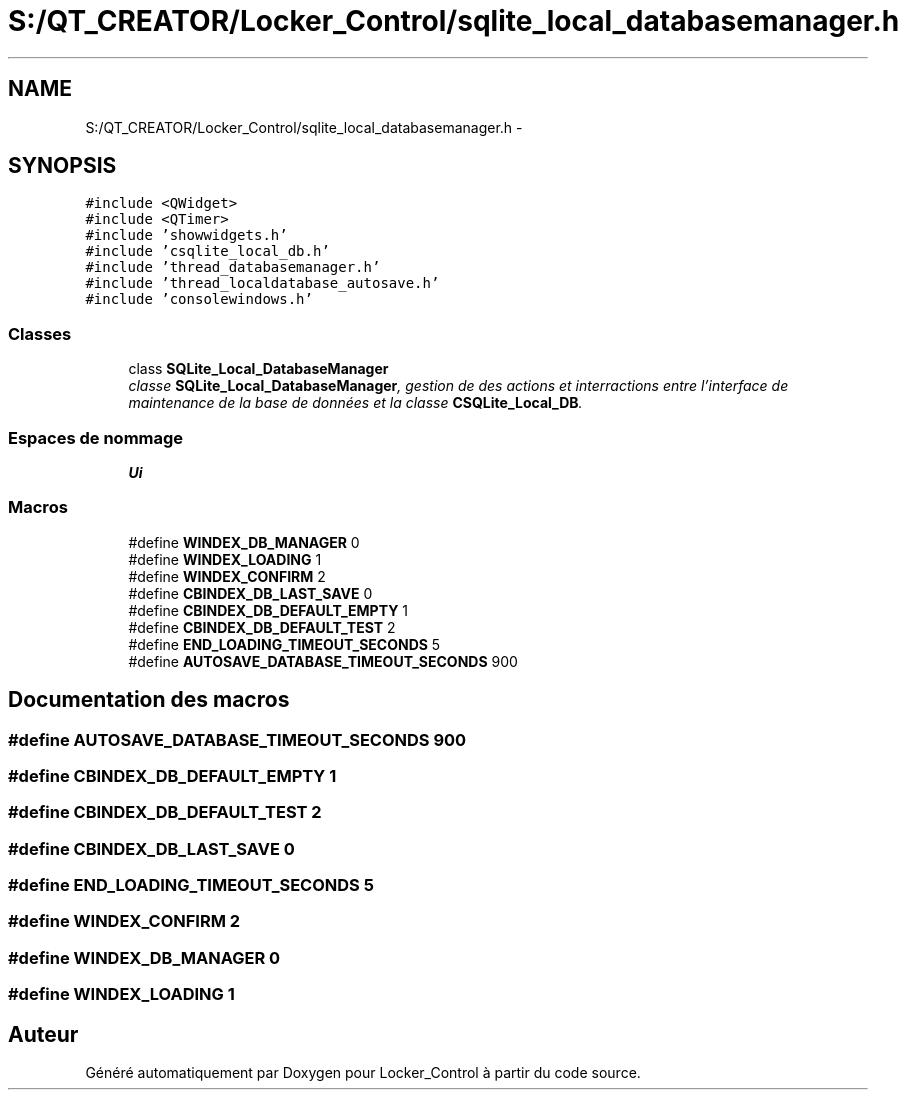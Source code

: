 .TH "S:/QT_CREATOR/Locker_Control/sqlite_local_databasemanager.h" 3 "Vendredi 8 Mai 2015" "Version 1.2.2" "Locker_Control" \" -*- nroff -*-
.ad l
.nh
.SH NAME
S:/QT_CREATOR/Locker_Control/sqlite_local_databasemanager.h \- 
.SH SYNOPSIS
.br
.PP
\fC#include <QWidget>\fP
.br
\fC#include <QTimer>\fP
.br
\fC#include 'showwidgets\&.h'\fP
.br
\fC#include 'csqlite_local_db\&.h'\fP
.br
\fC#include 'thread_databasemanager\&.h'\fP
.br
\fC#include 'thread_localdatabase_autosave\&.h'\fP
.br
\fC#include 'consolewindows\&.h'\fP
.br

.SS "Classes"

.in +1c
.ti -1c
.RI "class \fBSQLite_Local_DatabaseManager\fP"
.br
.RI "\fIclasse \fBSQLite_Local_DatabaseManager\fP, gestion de des actions et interractions entre l'interface de maintenance de la base de données et la classe \fBCSQLite_Local_DB\fP\&. \fP"
.in -1c
.SS "Espaces de nommage"

.in +1c
.ti -1c
.RI " \fBUi\fP"
.br
.in -1c
.SS "Macros"

.in +1c
.ti -1c
.RI "#define \fBWINDEX_DB_MANAGER\fP   0"
.br
.ti -1c
.RI "#define \fBWINDEX_LOADING\fP   1"
.br
.ti -1c
.RI "#define \fBWINDEX_CONFIRM\fP   2"
.br
.ti -1c
.RI "#define \fBCBINDEX_DB_LAST_SAVE\fP   0"
.br
.ti -1c
.RI "#define \fBCBINDEX_DB_DEFAULT_EMPTY\fP   1"
.br
.ti -1c
.RI "#define \fBCBINDEX_DB_DEFAULT_TEST\fP   2"
.br
.ti -1c
.RI "#define \fBEND_LOADING_TIMEOUT_SECONDS\fP   5"
.br
.ti -1c
.RI "#define \fBAUTOSAVE_DATABASE_TIMEOUT_SECONDS\fP   900"
.br
.in -1c
.SH "Documentation des macros"
.PP 
.SS "#define AUTOSAVE_DATABASE_TIMEOUT_SECONDS   900"

.SS "#define CBINDEX_DB_DEFAULT_EMPTY   1"

.SS "#define CBINDEX_DB_DEFAULT_TEST   2"

.SS "#define CBINDEX_DB_LAST_SAVE   0"

.SS "#define END_LOADING_TIMEOUT_SECONDS   5"

.SS "#define WINDEX_CONFIRM   2"

.SS "#define WINDEX_DB_MANAGER   0"

.SS "#define WINDEX_LOADING   1"

.SH "Auteur"
.PP 
Généré automatiquement par Doxygen pour Locker_Control à partir du code source\&.
